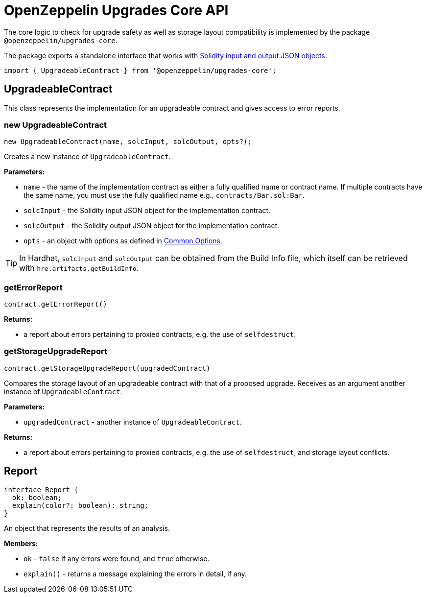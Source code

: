 = OpenZeppelin Upgrades Core API

The core logic to check for upgrade safety as well as storage layout compatibility is implemented by the package `@openzeppelin/upgrades-core`.

The package exports a standalone interface that works with https://docs.soliditylang.org/en/latest/using-the-compiler.html#compiler-input-and-output-json-description[Solidity input and output JSON objects].

[.hljs-theme-light.nopadding]
```javascript
import { UpgradeableContract } from '@openzeppelin/upgrades-core';
```

== UpgradeableContract

This class represents the implementation for an upgradeable contract and gives access to error reports.

=== new UpgradeableContract
[.hljs-theme-light.nopadding]
```javascript
new UpgradeableContract(name, solcInput, solcOutput, opts?);
```

Creates a new instance of `UpgradeableContract`.

*Parameters:*

* `name` - the name of the implementation contract as either a fully qualified name or contract name. If multiple contracts have the same name, you must use the fully qualified name e.g., `contracts/Bar.sol:Bar`.
* `solcInput` - the Solidity input JSON object for the implementation contract.
* `solcOutput` - the Solidity output JSON object for the implementation contract.
* `opts` - an object with options as defined in xref:api-hardhat-upgrades.adoc#common-options[Common Options].

TIP: In Hardhat, `solcInput` and `solcOutput` can be obtained from the Build Info file, which itself can be retrieved with `hre.artifacts.getBuildInfo`.

=== getErrorReport
[.hljs-theme-light.nopadding]
```javascript
contract.getErrorReport()
```

**Returns:**

* a report about errors pertaining to proxied contracts, e.g. the use of `selfdestruct`.

=== getStorageUpgradeReport
[.hljs-theme-light.nopadding]
```javascript
contract.getStorageUpgradeReport(upgradedContract)
```

Compares the storage layout of an upgradeable contract with that of a proposed upgrade. Receives as an argument another instance of `UpgradeableContract`.

*Parameters:*

* `upgradedContract` - another instance of `UpgradeableContract`.

**Returns:**

* a report about errors pertaining to proxied contracts, e.g. the use of `selfdestruct`, and storage layout conflicts.

== Report
[.hljs-theme-light.nopadding]
```typescript
interface Report {
  ok: boolean;
  explain(color?: boolean): string;
}
```

An object that represents the results of an analysis.

**Members:**

* `ok` - `false` if any errors were found, and `true` otherwise.

* `explain()` - returns a message explaining the errors in detail, if any.

